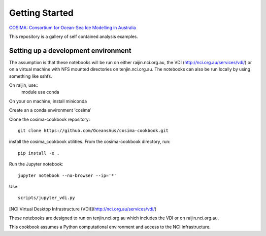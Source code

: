 ===============
Getting Started
===============

`COSIMA: Consortium for Ocean-Sea Ice Modelling in Australia
<http://cosima.org.au>`_

This repository is a gallery of self contained analysis examples.

Setting up a development environment
====================================

The assumption is that these notebooks will be run on either raijin.nci.org.au, the VDI (http://nci.org.au/services/vdi/) or on a virtual machine with NFS mounted directories on tenjin.nci.org.au. The notebooks can also be run locally  by using something like sshfs.

On raijin, use::
    module use conda

On your on machine, install miniconda

Create an a conda environment 'cosima'

Clone the cosima-cookbook repository::

    git clone https://github.com/OceansAus/cosima-cookbook.git

install the cosima_cookbook utilities. From the cosima-cookbook directory, run::

    pip install -e .

Run the Jupyter notebook::

    jupyter notebook --no-browser --ip='*'

Use::

    scripts/jupyter_vdi.py

[NCI Virtual Desktop Infrastructure (VDI)](http://nci.org.au/services/vdi/)

These notebooks are designed to run on tenjin.nci.org.au which includes the VDI or on raijin.nci.org.au.

This cookbook assumes a Python computational environment and access to 
the NCI infrastructure.
